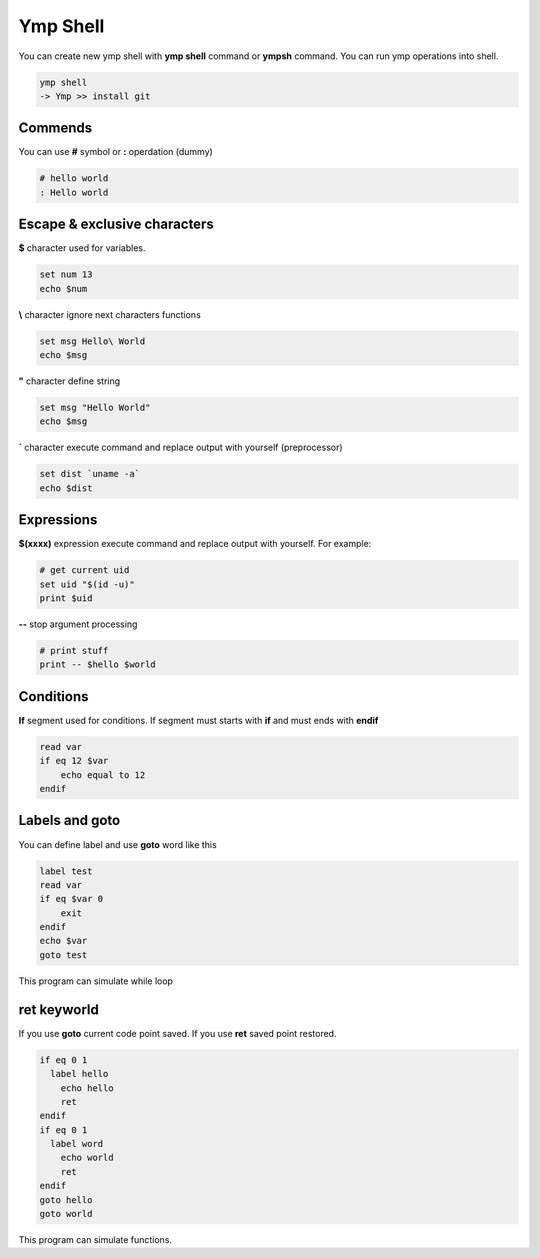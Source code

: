 Ymp Shell
=========
You can create new ymp shell with **ymp shell** command or **ympsh** command. You can run ymp operations into shell.

.. code-block:: shell

    ymp shell
    -> Ymp >> install git

Commends
^^^^^^^^
You can use **#** symbol or **:** operdation (dummy)

.. code-block:: shell

    # hello world
    : Hello world

Escape & exclusive characters
^^^^^^^^^^^^^^^^^^^^^^^^^^^^^

**$** character used for variables.

.. code-block:: shell

    set num 13
    echo $num

**\\** character ignore next characters functions

.. code-block:: shell

    set msg Hello\ World
    echo $msg

**"** character define string

.. code-block:: shell

    set msg "Hello World"
    echo $msg

**`** character execute command and replace output with yourself (preprocessor)

.. code-block:: shell

    set dist `uname -a`
    echo $dist

Expressions
^^^^^^^^^^^
**$(xxxx)** expression execute command and replace output with yourself. For example:

.. code-block:: shell

	# get current uid
	set uid "$(id -u)"
	print $uid

**--** stop argument processing

.. code-block:: shell

	# print stuff
	print -- $hello $world

Conditions
^^^^^^^^^^
**If** segment used for conditions. If segment must starts with **if** and must ends with **endif**

.. code-block:: shell

    read var
    if eq 12 $var
        echo equal to 12
    endif

Labels and goto
^^^^^^^^^^^^^^^
You can define label and use **goto** word like this

.. code-block:: shell

    label test
    read var
    if eq $var 0
        exit
    endif
    echo $var
    goto test

This program can simulate while loop

ret keyworld
^^^^^^^^^^^^
If you use **goto** current code point saved. If you use **ret** saved point restored.

.. code-block:: shell

	if eq 0 1
	  label hello
	    echo hello
	    ret
	endif
	if eq 0 1
	  label word
	    echo world
	    ret
	endif
	goto hello
	goto world

This program can simulate functions.

